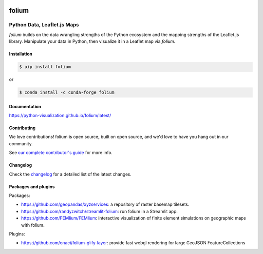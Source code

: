 |PyPI| |Test| |Gitter| |DOI| |binder|

.. |PyPI| image:: https://img.shields.io/pypi/v/folium.svg
    :target: https://pypi.org/project/folium
    :alt: PyPI Package

.. |Test| image:: https://github.com/python-visualization/folium/actions/workflows/test_code.yml/badge.svg
    :target: https://github.com/python-visualization/folium/actions/workflows/test_code.yml
    :alt: Code tests

.. |Gitter| image:: https://badges.gitter.im/python-visualization/folium.svg
    :target: https://gitter.im/python-visualization/folium
    :alt: Gitter

.. |DOI| image:: https://zenodo.org/badge/18669/python-visualization/folium.svg
   :target: https://zenodo.org/badge/latestdoi/18669/python-visualization/folium
   :alt: DOI

.. |binder| image:: https://mybinder.org/badge_logo.svg
 :target: https://mybinder.org/v2/gh/python-visualization/folium/main?filepath=examples

folium
======

.. image:: https://github.com/python-visualization/folium/blob/main/docs/_static/folium_logo.jpg


Python Data, Leaflet.js Maps
~~~~~~~~~~~~~~~~~~~~~~~~~~~~

`folium` builds on the data wrangling strengths of the Python ecosystem and the
mapping strengths of the Leaflet.js library. Manipulate your data in Python,
then visualize it in a Leaflet map via `folium`.

Installation
------------

.. code:: bash

    $ pip install folium

or

.. code:: bash

    $ conda install -c conda-forge folium

Documentation
-------------

https://python-visualization.github.io/folium/latest/


Contributing
------------

We love contributions!  folium is open source, built on open source,
and we'd love to have you hang out in our community.

See `our complete contributor's guide <https://github.com/python-visualization/folium/blob/main/.github/CONTRIBUTING.md>`_ for more info.


Changelog
---------

Check the `changelog <https://raw.githubusercontent.com/python-visualization/folium/main/CHANGES.txt>`_ for a detailed list of the latest changes.


Packages and plugins
--------------------

Packages:

- https://github.com/geopandas/xyzservices: a repository of raster basemap tilesets.
- https://github.com/randyzwitch/streamlit-folium: run folium in a Streamlit app.
- https://github.com/FEMlium/FEMlium: interactive visualization of finite element simulations on geographic maps with folium.

Plugins:

- https://github.com/onaci/folium-glify-layer: provide fast webgl rendering for large GeoJSON FeatureCollections
